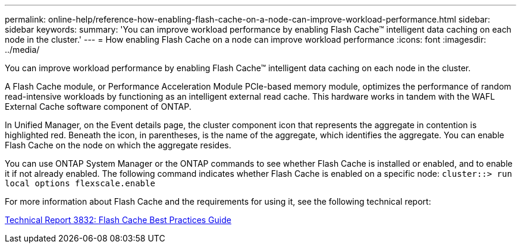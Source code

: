---
permalink: online-help/reference-how-enabling-flash-cache-on-a-node-can-improve-workload-performance.html
sidebar: sidebar
keywords: 
summary: 'You can improve workload performance by enabling Flash Cache™ intelligent data caching on each node in the cluster.'
---
= How enabling Flash Cache on a node can improve workload performance
:icons: font
:imagesdir: ../media/

[.lead]
You can improve workload performance by enabling Flash Cache™ intelligent data caching on each node in the cluster.

A Flash Cache module, or Performance Acceleration Module PCIe-based memory module, optimizes the performance of random read-intensive workloads by functioning as an intelligent external read cache. This hardware works in tandem with the WAFL External Cache software component of ONTAP.

In Unified Manager, on the Event details page, the cluster component icon that represents the aggregate in contention is highlighted red. Beneath the icon, in parentheses, is the name of the aggregate, which identifies the aggregate. You can enable Flash Cache on the node on which the aggregate resides.

You can use ONTAP System Manager or the ONTAP commands to see whether Flash Cache is installed or enabled, and to enable it if not already enabled. The following command indicates whether Flash Cache is enabled on a specific node: `cluster::> run local options flexscale.enable`

For more information about Flash Cache and the requirements for using it, see the following technical report:

https://www.netapp.com/pdf.html?item=/media/19754-tr-3832.pdf[Technical Report 3832: Flash Cache Best Practices Guide^]
